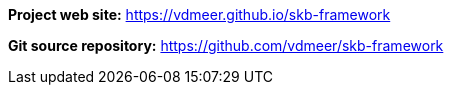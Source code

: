 *Project web site:* https://vdmeer.github.io/skb-framework

*Git source repository:* https://github.com/vdmeer/skb-framework
